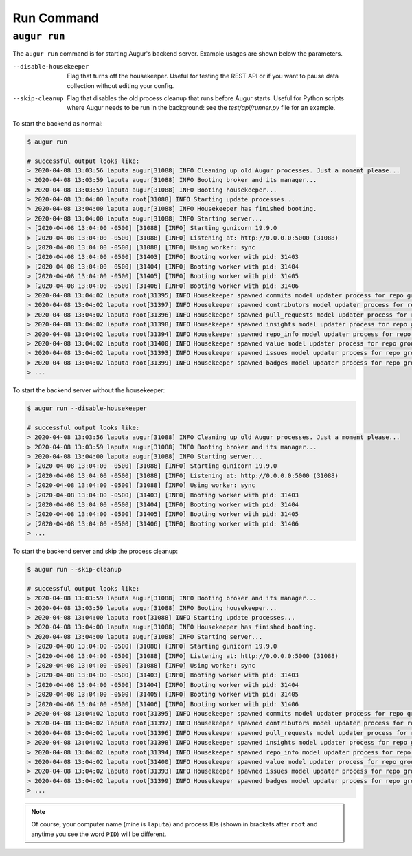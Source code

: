 ============
Run Command
============

``augur run``
=============

The ``augur run`` command is for starting Augur's backend server. Example usages are shown below the parameters.

--disable-housekeeper      Flag that turns off the housekeeper. Useful for testing the REST API or if you want to pause data collection without editing your config.

--skip-cleanup      Flag that disables the old process cleanup that runs before Augur starts. Useful for Python scripts where Augur needs to be run in the background: see the `test/api/runner.py` file for an example.

To start the backend as normal\:

.. code-block::

  $ augur run

  # successful output looks like:
  > 2020-04-08 13:03:56 laputa augur[31088] INFO Cleaning up old Augur processes. Just a moment please...
  > 2020-04-08 13:03:59 laputa augur[31088] INFO Booting broker and its manager...
  > 2020-04-08 13:03:59 laputa augur[31088] INFO Booting housekeeper...
  > 2020-04-08 13:04:00 laputa root[31088] INFO Starting update processes...
  > 2020-04-08 13:04:00 laputa augur[31088] INFO Housekeeper has finished booting.
  > 2020-04-08 13:04:00 laputa augur[31088] INFO Starting server...
  > [2020-04-08 13:04:00 -0500] [31088] [INFO] Starting gunicorn 19.9.0
  > [2020-04-08 13:04:00 -0500] [31088] [INFO] Listening at: http://0.0.0.0:5000 (31088)
  > [2020-04-08 13:04:00 -0500] [31088] [INFO] Using worker: sync
  > [2020-04-08 13:04:00 -0500] [31403] [INFO] Booting worker with pid: 31403
  > [2020-04-08 13:04:00 -0500] [31404] [INFO] Booting worker with pid: 31404
  > [2020-04-08 13:04:00 -0500] [31405] [INFO] Booting worker with pid: 31405
  > [2020-04-08 13:04:00 -0500] [31406] [INFO] Booting worker with pid: 31406
  > 2020-04-08 13:04:02 laputa root[31395] INFO Housekeeper spawned commits model updater process for repo group id 0 with PID 31395
  > 2020-04-08 13:04:02 laputa root[31397] INFO Housekeeper spawned contributors model updater process for repo group id 0 with PID 31397
  > 2020-04-08 13:04:02 laputa root[31396] INFO Housekeeper spawned pull_requests model updater process for repo group id 0 with PID 31396
  > 2020-04-08 13:04:02 laputa root[31398] INFO Housekeeper spawned insights model updater process for repo group id 0 with PID 31398
  > 2020-04-08 13:04:02 laputa root[31394] INFO Housekeeper spawned repo_info model updater process for repo group id 0 with PID 31394
  > 2020-04-08 13:04:02 laputa root[31400] INFO Housekeeper spawned value model updater process for repo group id 0 with PID 31400
  > 2020-04-08 13:04:02 laputa root[31393] INFO Housekeeper spawned issues model updater process for repo group id 0 with PID 31393
  > 2020-04-08 13:04:02 laputa root[31399] INFO Housekeeper spawned badges model updater process for repo group id 0 with PID 31399
  > ...


To start the backend server without the housekeeper\:

.. code-block::

  $ augur run --disable-housekeeper

  # successful output looks like:
  > 2020-04-08 13:03:56 laputa augur[31088] INFO Cleaning up old Augur processes. Just a moment please...
  > 2020-04-08 13:03:59 laputa augur[31088] INFO Booting broker and its manager...
  > 2020-04-08 13:04:00 laputa augur[31088] INFO Starting server...
  > [2020-04-08 13:04:00 -0500] [31088] [INFO] Starting gunicorn 19.9.0
  > [2020-04-08 13:04:00 -0500] [31088] [INFO] Listening at: http://0.0.0.0:5000 (31088)
  > [2020-04-08 13:04:00 -0500] [31088] [INFO] Using worker: sync
  > [2020-04-08 13:04:00 -0500] [31403] [INFO] Booting worker with pid: 31403
  > [2020-04-08 13:04:00 -0500] [31404] [INFO] Booting worker with pid: 31404
  > [2020-04-08 13:04:00 -0500] [31405] [INFO] Booting worker with pid: 31405
  > [2020-04-08 13:04:00 -0500] [31406] [INFO] Booting worker with pid: 31406
  > ...

To start the backend server and skip the process cleanup\:

.. code-block::

  $ augur run --skip-cleanup

  # successful output looks like:
  > 2020-04-08 13:03:59 laputa augur[31088] INFO Booting broker and its manager...
  > 2020-04-08 13:03:59 laputa augur[31088] INFO Booting housekeeper...
  > 2020-04-08 13:04:00 laputa root[31088] INFO Starting update processes...
  > 2020-04-08 13:04:00 laputa augur[31088] INFO Housekeeper has finished booting.
  > 2020-04-08 13:04:00 laputa augur[31088] INFO Starting server...
  > [2020-04-08 13:04:00 -0500] [31088] [INFO] Starting gunicorn 19.9.0
  > [2020-04-08 13:04:00 -0500] [31088] [INFO] Listening at: http://0.0.0.0:5000 (31088)
  > [2020-04-08 13:04:00 -0500] [31088] [INFO] Using worker: sync
  > [2020-04-08 13:04:00 -0500] [31403] [INFO] Booting worker with pid: 31403
  > [2020-04-08 13:04:00 -0500] [31404] [INFO] Booting worker with pid: 31404
  > [2020-04-08 13:04:00 -0500] [31405] [INFO] Booting worker with pid: 31405
  > [2020-04-08 13:04:00 -0500] [31406] [INFO] Booting worker with pid: 31406
  > 2020-04-08 13:04:02 laputa root[31395] INFO Housekeeper spawned commits model updater process for repo group id 0 with PID 31395
  > 2020-04-08 13:04:02 laputa root[31397] INFO Housekeeper spawned contributors model updater process for repo group id 0 with PID 31397
  > 2020-04-08 13:04:02 laputa root[31396] INFO Housekeeper spawned pull_requests model updater process for repo group id 0 with PID 31396
  > 2020-04-08 13:04:02 laputa root[31398] INFO Housekeeper spawned insights model updater process for repo group id 0 with PID 31398
  > 2020-04-08 13:04:02 laputa root[31394] INFO Housekeeper spawned repo_info model updater process for repo group id 0 with PID 31394
  > 2020-04-08 13:04:02 laputa root[31400] INFO Housekeeper spawned value model updater process for repo group id 0 with PID 31400
  > 2020-04-08 13:04:02 laputa root[31393] INFO Housekeeper spawned issues model updater process for repo group id 0 with PID 31393
  > 2020-04-08 13:04:02 laputa root[31399] INFO Housekeeper spawned badges model updater process for repo group id 0 with PID 31399
  > ...

.. note::

    Of course, your computer name (mine is ``laputa``) and process IDs (shown in brackets after ``root`` and anytime you see the word ``PID``) will be different.

